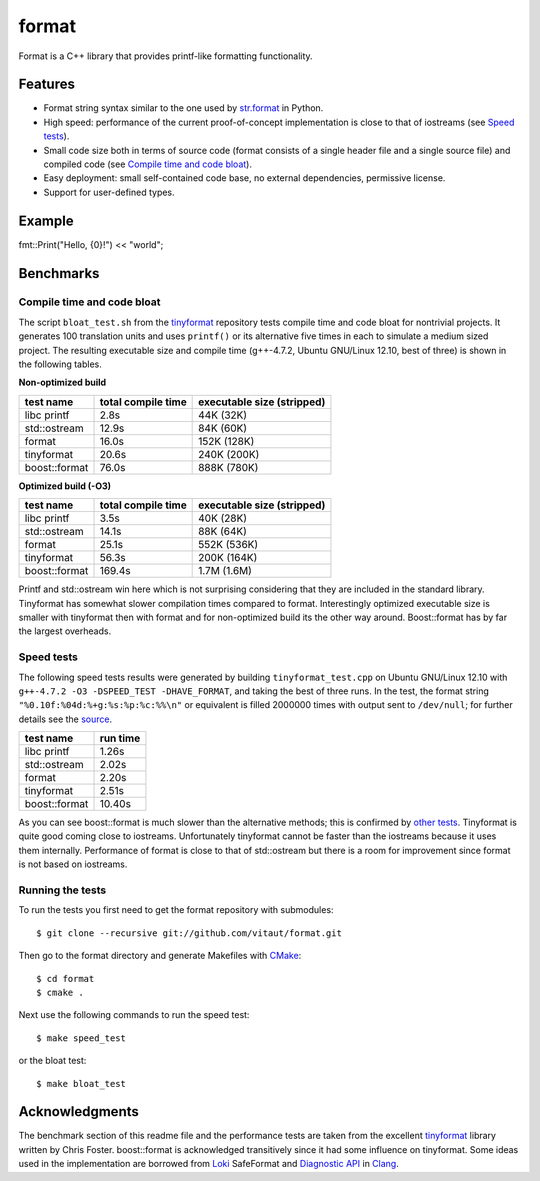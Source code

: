 format
======

Format is a C++ library that provides printf-like formatting functionality.

Features
--------

* Format string syntax similar to the one used by `str.format
  <http://docs.python.org/2/library/stdtypes.html#str.format>`__ in Python.
* High speed: performance of the current proof-of-concept implementation
  is close to that of iostreams (see `Speed tests`_).
* Small code size both in terms of source code (format consists of a single
  header file and a single source file) and compiled code
  (see `Compile time and code bloat`_).
* Easy deployment: small self-contained code base, no external dependencies,
  permissive license.
* Support for user-defined types.

Example
-------

fmt::Print("Hello, {0}!") << "world";

Benchmarks
----------

Compile time and code bloat
~~~~~~~~~~~~~~~~~~~~~~~~~~~

The script ``bloat_test.sh`` from the `tinyformat
<https://github.com/c42f/tinyformat>`__ repository tests compile time and
code bloat for nontrivial projects.  It generates 100 translation units
and uses ``printf()`` or its alternative five times in each to simulate
a medium sized project.  The resulting executable size and compile time
(g++-4.7.2, Ubuntu GNU/Linux 12.10, best of three) is shown in the following
tables.

**Non-optimized build**

====================== ================== ==========================
test name              total compile time executable size (stripped)
====================== ================== ==========================
libc printf            2.8s               44K  (32K)
std::ostream           12.9s              84K  (60K)
format                 16.0s              152K (128K)
tinyformat             20.6s              240K (200K)
boost::format          76.0s              888K (780K)
====================== ================== ==========================

**Optimized build (-O3)**

====================== ================== ==========================
test name              total compile time executable size (stripped)
====================== ================== ==========================
libc printf            3.5s               40K  (28K)
std::ostream           14.1s              88K  (64K)
format                 25.1s              552K (536K)
tinyformat             56.3s              200K (164K)
boost::format          169.4s             1.7M (1.6M)
====================== ================== ==========================

Printf and std::ostream win here which is not surprising considering
that they are included in the standard library. Tinyformat has somewhat
slower compilation times compared to format. Interestingly optimized
executable size is smaller with tinyformat then with format and for
non-optimized build its the other way around. Boost::format has by far
the largest overheads.

Speed tests
~~~~~~~~~~~

The following speed tests results were generated by building
``tinyformat_test.cpp`` on Ubuntu GNU/Linux 12.10 with
``g++-4.7.2 -O3 -DSPEED_TEST -DHAVE_FORMAT``, and taking the best of three
runs.  In the test, the format string ``"%0.10f:%04d:%+g:%s:%p:%c:%%\n"`` or
equivalent is filled 2000000 times with output sent to ``/dev/null``; for
further details see the `source
<https://github.com/vitaut/tinyformat/blob/master/tinyformat_test.cpp>`__.

============== ========
test name      run time
============== ========
libc printf     1.26s
std::ostream    2.02s
format          2.20s
tinyformat      2.51s
boost::format  10.40s
============== ========

As you can see boost::format is much slower than the alternative methods; this
is confirmed by `other tests <http://accu.org/index.php/journals/1539>`__.
Tinyformat is quite good coming close to iostreams.  Unfortunately tinyformat
cannot be faster than the iostreams because it uses them internally.
Performance of format is close to that of std::ostream but there is a room for
improvement since format is not based on iostreams.

Running the tests
~~~~~~~~~~~~~~~~~

To run the tests you first need to get the format repository with submodules::

    $ git clone --recursive git://github.com/vitaut/format.git

Then go to the format directory and generate Makefiles with
`CMake <http://www.cmake.org/>`__::

    $ cd format
    $ cmake .

Next use the following commands to run the speed test::

    $ make speed_test

or the bloat test::

    $ make bloat_test

Acknowledgments
---------------

The benchmark section of this readme file and the performance tests are taken
from the excellent `tinyformat <https://github.com/c42f/tinyformat>`__ library
written by Chris Foster.  boost::format is acknowledged transitively since
it had some influence on tinyformat.  Some ideas used in the implementation
are borrowed from `Loki <http://loki-lib.sourceforge.net/>`__ SafeFormat and
`Diagnostic API <http://clang.llvm.org/doxygen/classclang_1_1Diagnostic.html>`__
in `Clang <http://clang.llvm.org/>`__.
